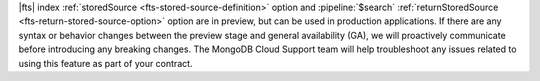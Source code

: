 |fts| index :ref:`storedSource <fts-stored-source-definition>` option 
and :pipeline:`$search` :ref:`returnStoredSource 
<fts-return-stored-source-option>` option are in preview, but can be 
used in production applications. If there are any syntax or behavior 
changes between the preview stage and general availability (GA), we 
will proactively communicate before introducing any breaking changes. 
The MongoDB Cloud Support team will help troubleshoot any issues 
related to using this feature as part of your contract.
